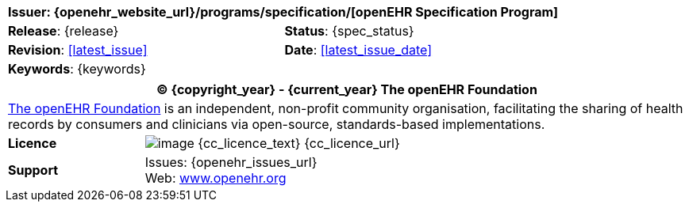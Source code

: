 //
// Short front page boilerplate, included in each individual specification not using the full form
//

//
// document id block
//
[cols="1,1"]
|===
2+^|*Issuer*: {openehr_website_url}/programs/specification/[openEHR Specification Program]

|*Release*: {release}
|*Status*: {spec_status}

|*Revision*: <<latest_issue>>
|*Date*: <<latest_issue_date>>

2+^|*Keywords*: {keywords}
|===

//
// licence block
//
[cols="^1,4", options="header"]
|===
2+^|(C) {copyright_year} - {current_year} The openEHR Foundation

2+^|link:/[The openEHR Foundation] is an independent, non-profit community organisation, facilitating the sharing of health records by consumers and clinicians via open-source, standards-based implementations.

|*Licence*
|image:{cc_licence_img}[image] {cc_licence_text} {cc_licence_url}

|*Support*
|Issues: {openehr_issues_url} +
 Web: link:/[www.openehr.org]
|===
